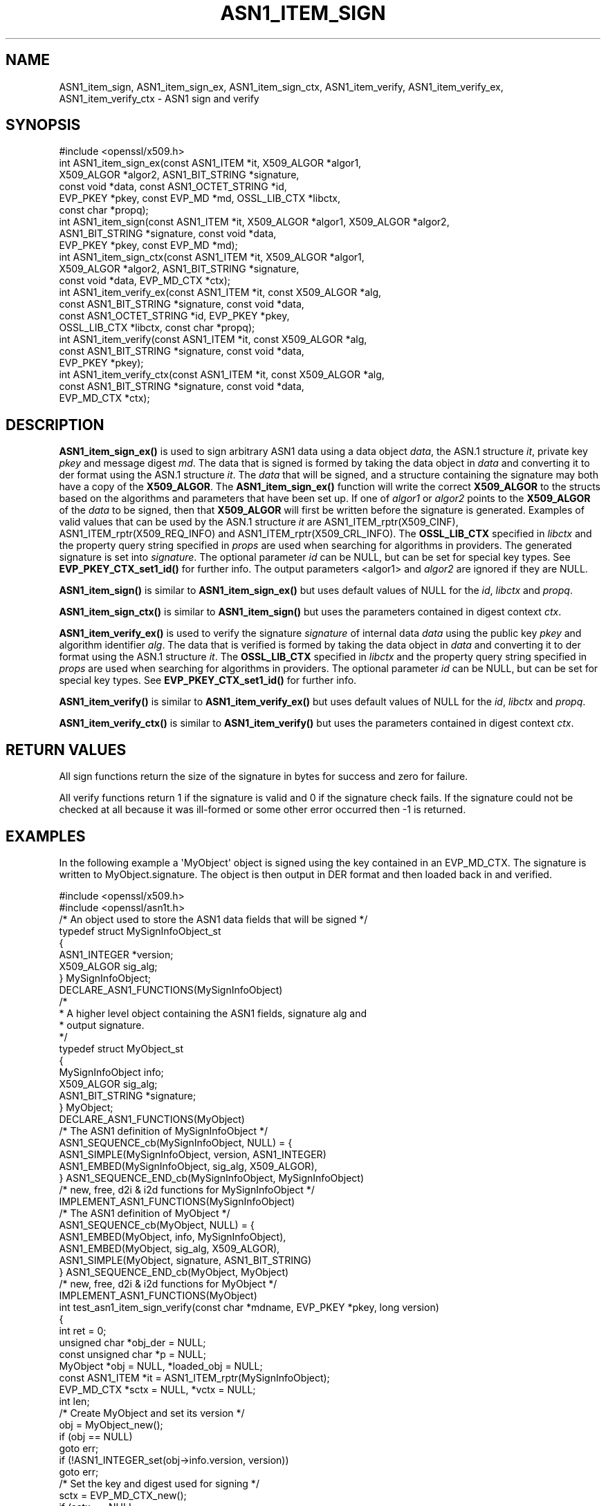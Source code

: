 .\" -*- mode: troff; coding: utf-8 -*-
.\" Automatically generated by Pod::Man v6.0.2 (Pod::Simple 3.45)
.\"
.\" Standard preamble:
.\" ========================================================================
.de Sp \" Vertical space (when we can't use .PP)
.if t .sp .5v
.if n .sp
..
.de Vb \" Begin verbatim text
.ft CW
.nf
.ne \\$1
..
.de Ve \" End verbatim text
.ft R
.fi
..
.\" \*(C` and \*(C' are quotes in nroff, nothing in troff, for use with C<>.
.ie n \{\
.    ds C` ""
.    ds C' ""
'br\}
.el\{\
.    ds C`
.    ds C'
'br\}
.\"
.\" Escape single quotes in literal strings from groff's Unicode transform.
.ie \n(.g .ds Aq \(aq
.el       .ds Aq '
.\"
.\" If the F register is >0, we'll generate index entries on stderr for
.\" titles (.TH), headers (.SH), subsections (.SS), items (.Ip), and index
.\" entries marked with X<> in POD.  Of course, you'll have to process the
.\" output yourself in some meaningful fashion.
.\"
.\" Avoid warning from groff about undefined register 'F'.
.de IX
..
.nr rF 0
.if \n(.g .if rF .nr rF 1
.if (\n(rF:(\n(.g==0)) \{\
.    if \nF \{\
.        de IX
.        tm Index:\\$1\t\\n%\t"\\$2"
..
.        if !\nF==2 \{\
.            nr % 0
.            nr F 2
.        \}
.    \}
.\}
.rr rF
.\"
.\" Required to disable full justification in groff 1.23.0.
.if n .ds AD l
.\" ========================================================================
.\"
.IX Title "ASN1_ITEM_SIGN 3ossl"
.TH ASN1_ITEM_SIGN 3ossl 2024-09-03 3.3.2 OpenSSL
.\" For nroff, turn off justification.  Always turn off hyphenation; it makes
.\" way too many mistakes in technical documents.
.if n .ad l
.nh
.SH NAME
ASN1_item_sign, ASN1_item_sign_ex, ASN1_item_sign_ctx,
ASN1_item_verify, ASN1_item_verify_ex, ASN1_item_verify_ctx \-
ASN1 sign and verify
.SH SYNOPSIS
.IX Header "SYNOPSIS"
.Vb 1
\& #include <openssl/x509.h>
\&
\& int ASN1_item_sign_ex(const ASN1_ITEM *it, X509_ALGOR *algor1,
\&                       X509_ALGOR *algor2, ASN1_BIT_STRING *signature,
\&                       const void *data, const ASN1_OCTET_STRING *id,
\&                       EVP_PKEY *pkey, const EVP_MD *md, OSSL_LIB_CTX *libctx,
\&                       const char *propq);
\&
\& int ASN1_item_sign(const ASN1_ITEM *it, X509_ALGOR *algor1, X509_ALGOR *algor2,
\&                    ASN1_BIT_STRING *signature, const void *data,
\&                    EVP_PKEY *pkey, const EVP_MD *md);
\&
\& int ASN1_item_sign_ctx(const ASN1_ITEM *it, X509_ALGOR *algor1,
\&                        X509_ALGOR *algor2, ASN1_BIT_STRING *signature,
\&                        const void *data, EVP_MD_CTX *ctx);
\&
\& int ASN1_item_verify_ex(const ASN1_ITEM *it, const X509_ALGOR *alg,
\&                         const ASN1_BIT_STRING *signature, const void *data,
\&                         const ASN1_OCTET_STRING *id, EVP_PKEY *pkey,
\&                         OSSL_LIB_CTX *libctx, const char *propq);
\&
\& int ASN1_item_verify(const ASN1_ITEM *it, const X509_ALGOR *alg,
\&                      const ASN1_BIT_STRING *signature, const void *data,
\&                      EVP_PKEY *pkey);
\&
\& int ASN1_item_verify_ctx(const ASN1_ITEM *it, const X509_ALGOR *alg,
\&                          const ASN1_BIT_STRING *signature, const void *data,
\&                          EVP_MD_CTX *ctx);
.Ve
.SH DESCRIPTION
.IX Header "DESCRIPTION"
\&\fBASN1_item_sign_ex()\fR is used to sign arbitrary ASN1 data using a data object
\&\fIdata\fR, the ASN.1 structure \fIit\fR, private key \fIpkey\fR and message digest \fImd\fR.
The data that is signed is formed by taking the data object in \fIdata\fR and
converting it to der format using the ASN.1 structure \fIit\fR.
The \fIdata\fR that will be signed, and a structure containing the signature may
both have a copy of the \fBX509_ALGOR\fR. The \fBASN1_item_sign_ex()\fR function will
write the correct \fBX509_ALGOR\fR to the structs based on the algorithms and
parameters that have been set up. If one of \fIalgor1\fR or \fIalgor2\fR points to the
\&\fBX509_ALGOR\fR of the \fIdata\fR to be signed, then that \fBX509_ALGOR\fR will first be
written before the signature is generated.
Examples of valid values that can be used by the ASN.1 structure \fIit\fR are
ASN1_ITEM_rptr(X509_CINF), ASN1_ITEM_rptr(X509_REQ_INFO) and
ASN1_ITEM_rptr(X509_CRL_INFO).
The \fBOSSL_LIB_CTX\fR specified in \fIlibctx\fR and the property query string
specified in \fIprops\fR are used when searching for algorithms in providers.
The generated signature is set into \fIsignature\fR.
The optional parameter \fIid\fR can be NULL, but can be set for special key types.
See \fBEVP_PKEY_CTX_set1_id()\fR for further info. The output parameters <algor1> and
\&\fIalgor2\fR are ignored if they are NULL.
.PP
\&\fBASN1_item_sign()\fR is similar to \fBASN1_item_sign_ex()\fR but uses default values of
NULL for the \fIid\fR, \fIlibctx\fR and \fIpropq\fR.
.PP
\&\fBASN1_item_sign_ctx()\fR is similar to \fBASN1_item_sign()\fR but uses the parameters
contained in digest context \fIctx\fR.
.PP
\&\fBASN1_item_verify_ex()\fR is used to verify the signature \fIsignature\fR of internal
data \fIdata\fR using the public key \fIpkey\fR and algorithm identifier \fIalg\fR.
The data that is verified is formed by taking the data object in \fIdata\fR and
converting it to der format using the ASN.1 structure \fIit\fR.
The \fBOSSL_LIB_CTX\fR specified in \fIlibctx\fR and the property query string
specified in \fIprops\fR are used when searching for algorithms in providers.
The optional parameter \fIid\fR can be NULL, but can be set for special key types.
See \fBEVP_PKEY_CTX_set1_id()\fR for further info.
.PP
\&\fBASN1_item_verify()\fR is similar to \fBASN1_item_verify_ex()\fR but uses default values of
NULL for the \fIid\fR, \fIlibctx\fR and \fIpropq\fR.
.PP
\&\fBASN1_item_verify_ctx()\fR is similar to \fBASN1_item_verify()\fR but uses the parameters
contained in digest context \fIctx\fR.
.SH "RETURN VALUES"
.IX Header "RETURN VALUES"
All sign functions return the size of the signature in bytes for success and
zero for failure.
.PP
All verify functions return 1 if the signature is valid and 0 if the signature
check fails. If the signature could not be checked at all because it was
ill\-formed or some other error occurred then \-1 is returned.
.SH EXAMPLES
.IX Header "EXAMPLES"
In the following example a \*(AqMyObject\*(Aq object is signed using the key contained
in an EVP_MD_CTX. The signature is written to MyObject.signature. The object is
then output in DER format and then loaded back in and verified.
.PP
.Vb 2
\& #include <openssl/x509.h>
\& #include <openssl/asn1t.h>
\&
\& /* An object used to store the ASN1 data fields that will be signed */
\& typedef struct MySignInfoObject_st
\& {
\&     ASN1_INTEGER *version;
\&     X509_ALGOR sig_alg;
\& } MySignInfoObject;
\&
\& DECLARE_ASN1_FUNCTIONS(MySignInfoObject)
\& /*
\&  * A higher level object containing the ASN1 fields, signature alg and
\&  * output signature.
\&  */
\& typedef struct MyObject_st
\& {
\&     MySignInfoObject info;
\&     X509_ALGOR sig_alg;
\&     ASN1_BIT_STRING *signature;
\& } MyObject;
\&
\& DECLARE_ASN1_FUNCTIONS(MyObject)
\&
\& /* The ASN1 definition of MySignInfoObject */
\& ASN1_SEQUENCE_cb(MySignInfoObject, NULL) = {
\&     ASN1_SIMPLE(MySignInfoObject, version, ASN1_INTEGER)
\&     ASN1_EMBED(MySignInfoObject, sig_alg, X509_ALGOR),
\& } ASN1_SEQUENCE_END_cb(MySignInfoObject, MySignInfoObject)
\&
\& /* new, free, d2i & i2d functions for MySignInfoObject */
\& IMPLEMENT_ASN1_FUNCTIONS(MySignInfoObject)
\&
\& /* The ASN1 definition of MyObject */
\& ASN1_SEQUENCE_cb(MyObject, NULL) = {
\&     ASN1_EMBED(MyObject, info, MySignInfoObject),
\&     ASN1_EMBED(MyObject, sig_alg, X509_ALGOR),
\&     ASN1_SIMPLE(MyObject, signature, ASN1_BIT_STRING)
\& } ASN1_SEQUENCE_END_cb(MyObject, MyObject)
\&
\& /* new, free, d2i & i2d functions for MyObject */
\& IMPLEMENT_ASN1_FUNCTIONS(MyObject)
\&
\& int test_asn1_item_sign_verify(const char *mdname, EVP_PKEY *pkey, long version)
\& {
\&    int ret = 0;
\&    unsigned char *obj_der = NULL;
\&    const unsigned char *p = NULL;
\&    MyObject *obj = NULL, *loaded_obj = NULL;
\&    const ASN1_ITEM *it = ASN1_ITEM_rptr(MySignInfoObject);
\&    EVP_MD_CTX *sctx = NULL, *vctx = NULL;
\&    int len;
\&
\&    /* Create MyObject and set its version */
\&    obj = MyObject_new();
\&    if (obj == NULL)
\&        goto err;
\&    if (!ASN1_INTEGER_set(obj\->info.version, version))
\&        goto err;
\&
\&    /* Set the key and digest used for signing */
\&    sctx = EVP_MD_CTX_new();
\&    if (sctx == NULL
\&        || !EVP_DigestSignInit_ex(sctx, NULL, mdname, NULL, NULL, pkey))
\&        goto err;
\&
\&    /*
\&     * it contains the mapping between ASN.1 data and an object MySignInfoObject
\&     * obj\->info is the \*(AqMySignInfoObject\*(Aq object that will be
\&     *   converted into DER data and then signed.
\&     * obj\->signature will contain the output signature.
\&     * obj\->sig_alg is filled with the private key\*(Aqs signing algorithm id.
\&     * obj\->info.sig_alg is another copy of the signing algorithm id that sits
\&     * within MyObject.
\&     */
\&    len = ASN1_item_sign_ctx(it, &obj\->sig_alg, &obj\->info.sig_alg,
\&                             obj\->signature, &obj\->info, sctx);
\&    if (len <= 0
\&        || X509_ALGOR_cmp(&obj\->sig_alg, &obj\->info.sig_alg) != 0)
\&        goto err;
\&
\&    /* Output MyObject in der form */
\&    len = i2d_MyObject(obj, &obj_der);
\&    if (len <= 0)
\&        goto err;
\&
\&    /* Set the key and digest used for verifying */
\&    vctx = EVP_MD_CTX_new();
\&    if (vctx == NULL
\&        || !EVP_DigestVerifyInit_ex(vctx, NULL, mdname, NULL, NULL, pkey))
\&        goto err;
\&
\&    /* Load the der data back into an object */
\&    p = obj_der;
\&    loaded_obj = d2i_MyObject(NULL, &p, len);
\&    if (loaded_obj == NULL)
\&        goto err;
\&    /* Verify the loaded object */
\&    ret = ASN1_item_verify_ctx(it, &loaded_obj\->sig_alg, loaded_obj\->signature,
\&                               &loaded_obj\->info, vctx);
\&err:
\&    OPENSSL_free(obj_der);
\&    MyObject_free(loaded_obj);
\&    MyObject_free(obj);
\&    EVP_MD_CTX_free(sctx);
\&    EVP_MD_CTX_free(vctx);
\&    return ret;
\& }
.Ve
.SH "SEE ALSO"
.IX Header "SEE ALSO"
\&\fBX509_sign\fR\|(3),
\&\fBX509_verify\fR\|(3)
.SH HISTORY
.IX Header "HISTORY"
\&\fBASN1_item_sign_ex()\fR and \fBASN1_item_verify_ex()\fR were added in OpenSSL 3.0.
.SH COPYRIGHT
.IX Header "COPYRIGHT"
Copyright 2020\-2022 The OpenSSL Project Authors. All Rights Reserved.
.PP
Licensed under the Apache License 2.0 (the "License").  You may not use
this file except in compliance with the License.  You can obtain a copy
in the file LICENSE in the source distribution or at
<https://www.openssl.org/source/license.html>.

